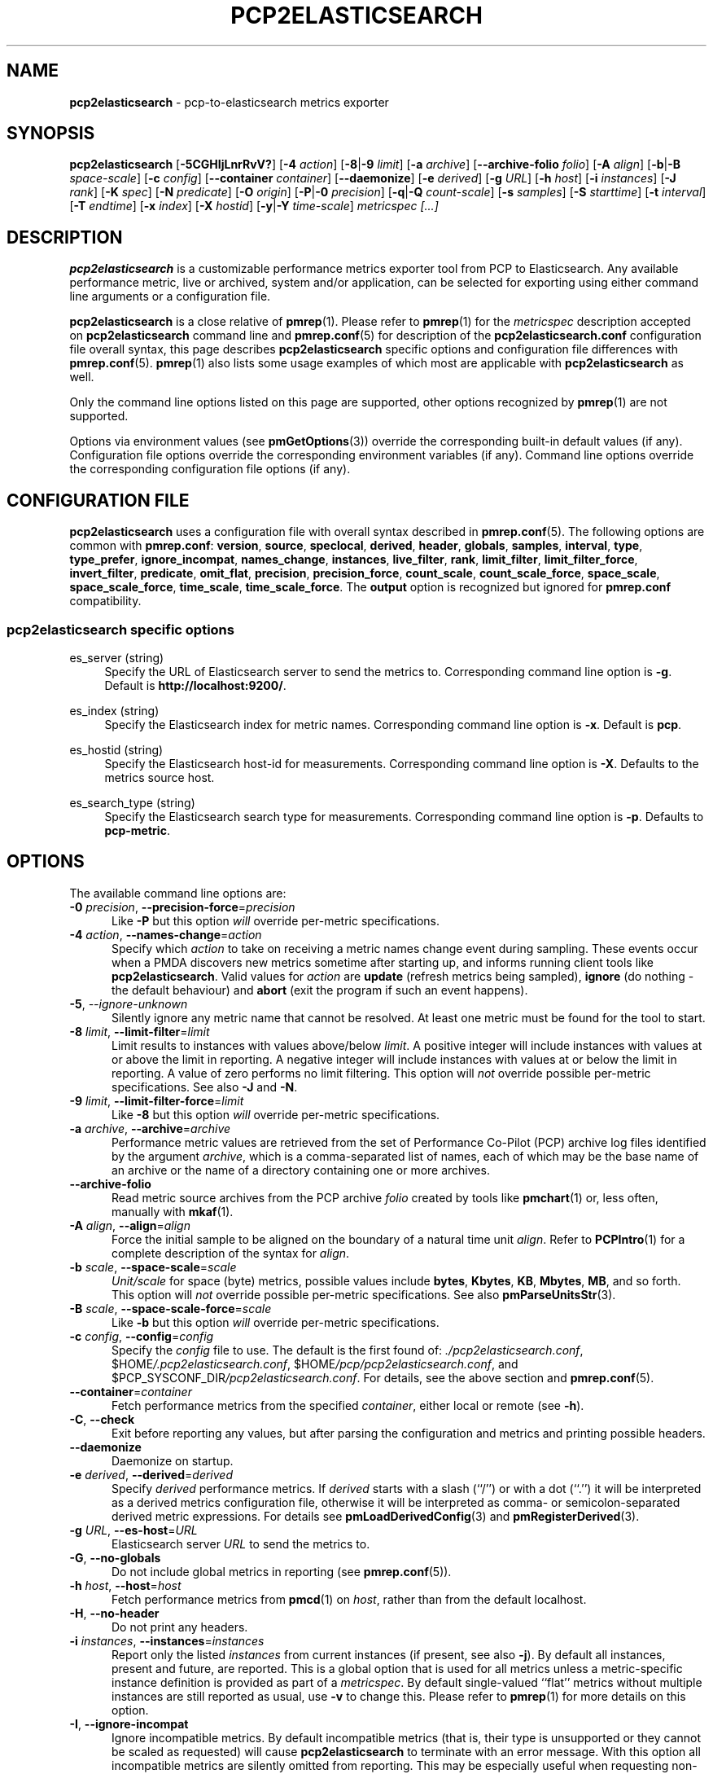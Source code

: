 '\"macro stdmacro
.\"
.\" Copyright (c) 2016-2018 Red Hat.
.\" Copyright (C) 2015-2018 Marko Myllynen <myllynen@redhat.com>
.\"
.\" This program is free software; you can redistribute it and/or modify it
.\" under the terms of the GNU General Public License as published by the
.\" Free Software Foundation; either version 2 of the License, or (at your
.\" option) any later version.
.\"
.\" This program is distributed in the hope that it will be useful, but
.\" WITHOUT ANY WARRANTY; without even the implied warranty of MERCHANTABILITY
.\" or FITNESS FOR A PARTICULAR PURPOSE.  See the GNU General Public License
.\" for more details.
.\"
.\"
.TH PCP2ELASTICSEARCH 1 "PCP" "Performance Co-Pilot"
.SH NAME
\f3pcp2elasticsearch\f1 \- pcp-to-elasticsearch metrics exporter
.SH SYNOPSIS
\fBpcp2elasticsearch\fP
[\fB\-5CGHIjLnrRvV?\fP]
[\fB\-4\fP \fIaction\fP]
[\fB\-8\fP|\fB\-9\fP \fIlimit\fP]
[\fB\-a\fP \fIarchive\fP]
[\fB\-\-archive\-folio\fP \fIfolio\fP]
[\fB\-A\fP \fIalign\fP]
[\fB\-b\fP|\fB\-B\fP \fIspace-scale\fP]
[\fB\-c\fP \fIconfig\fP]
[\fB\-\-container\fP \fIcontainer\fP]
[\fB\-\-daemonize\fP]
[\fB\-e\fP \fIderived\fP]
[\fB\-g\fP \fIURL\fP]
[\fB\-h\fP \fIhost\fP]
[\fB\-i\fP \fIinstances\fP]
[\fB\-J\fP \fIrank\fP]
[\fB\-K\fP \fIspec\fP]
[\fB\-N\fP \fIpredicate\fP]
[\fB\-O\fP \fIorigin\fP]
[\fB\-P\fP|\fB\-0\fP \fIprecision\fP]
[\fB\-q\fP|\fB\-Q\fP \fIcount-scale\fP]
[\fB\-s\fP \fIsamples\fP]
[\fB\-S\fP \fIstarttime\fP]
[\fB\-t\fP \fIinterval\fP]
[\fB\-T\fP \fIendtime\fP]
[\fB\-x\fP \fIindex\fP]
[\fB\-X\fP \fIhostid\fP]
[\fB\-y\fP|\fB\-Y\fP \fItime-scale\fP]
\fImetricspec\fP
\fI[...]\fP
.SH DESCRIPTION
.B pcp2elasticsearch
is a customizable performance metrics exporter tool from PCP to
Elasticsearch.
Any available performance metric, live or archived, system and/or
application, can be selected for exporting using either command line
arguments or a configuration file.
.PP
.B pcp2elasticsearch
is a close relative of
.BR pmrep (1).
Please refer to
.BR pmrep (1)
for the
.I metricspec
description accepted on
.B pcp2elasticsearch
command line and
.BR pmrep.conf (5)
for description of the
.B pcp2elasticsearch.conf
configuration file overall syntax, this page describes
.B pcp2elasticsearch
specific options and configuration file differences with
.BR pmrep.conf (5).
.BR pmrep (1)
also lists some usage examples of which most are applicable with
.B pcp2elasticsearch
as well.
.PP
Only the command line options listed on this page are supported,
other options recognized by
.BR pmrep (1)
are not supported.
.PP
Options via environment values (see
.BR pmGetOptions (3))
override the corresponding built-in default values (if any).
Configuration file options override the corresponding
environment variables (if any).
Command line options override the corresponding configuration
file options (if any).
.SH CONFIGURATION FILE
.B pcp2elasticsearch
uses a configuration file with overall syntax described in
.BR pmrep.conf (5).
The following options are common with
.BR pmrep.conf :
.BR version ,
.BR source ,
.BR speclocal ,
.BR derived ,
.BR header ,
.BR globals ,
.BR samples ,
.BR interval ,
.BR type ,
.BR type_prefer ,
.BR ignore_incompat ,
.BR names_change ,
.BR instances ,
.BR live_filter ,
.BR rank ,
.BR limit_filter ,
.BR limit_filter_force ,
.BR invert_filter ,
.BR predicate ,
.BR omit_flat ,
.BR precision ,
.BR precision_force ,
.BR count_scale ,
.BR count_scale_force ,
.BR space_scale ,
.BR space_scale_force ,
.BR time_scale ,
.BR time_scale_force .
The
.B output
option is recognized but ignored for
.B pmrep.conf
compatibility.
.SS pcp2elasticsearch specific options
.PP
es_server (string)
.RS 4
Specify the URL of Elasticsearch server to send the metrics to.
Corresponding command line option is \fB\-g\fP.
Default is \fBhttp://localhost:9200/\fP.
.RE
.PP
es_index (string)
.RS 4
Specify the Elasticsearch index for metric names.
Corresponding command line option is \fB\-x\fP.
Default is \fBpcp\fP.
.RE
.PP
es_hostid (string)
.RS 4
Specify the Elasticsearch host-id for measurements.
Corresponding command line option is \fB\-X\fP.
Defaults to the metrics source host.
.RE
.PP
es_search_type (string)
.RS 4
Specify the Elasticsearch search type for measurements.
Corresponding command line option is \fB\-p\fP.
Defaults to \fBpcp-metric\fP.
.RE

.SH OPTIONS
The available command line options are:
.TP 5
\fB\-0\fR \fIprecision\fR, \fB\-\-precision\-force\fR=\fIprecision\fR
Like
.B \-P
but this option \fIwill\fP override per-metric specifications.
.TP
\fB\-4\fR \fIaction\fR, \fB\-\-names\-change\fR=\fIaction\fR
Specify which
.I action
to take on receiving a metric names change event during sampling.
These events occur when a PMDA discovers new metrics sometime
after starting up, and informs running client tools like
.BR pcp2elasticsearch .
Valid values for
.I action
are \fBupdate\fP (refresh metrics being sampled),
\fBignore\fP (do nothing \- the default behaviour)
and \fBabort\fP (exit the program if such an event happens).
.TP
\fB\-5\fR, \fI\-\-ignore\-unknown\fR
Silently ignore any metric name that cannot be resolved.
At least one metric must be found for the tool to start.
.TP
\fB\-8\fR \fIlimit\fR, \fB\-\-limit\-filter\fR=\fIlimit\fR
Limit results to instances with values above/below
.IR limit .
A positive integer will include instances with values
at or above the limit in reporting.
A negative integer will include instances with values
at or below the limit in reporting.
A value of zero performs no limit filtering.
This option will \fInot\fP override possible per-metric specifications.
See also
.BR \-J " and "
.BR \-N .
.TP
\fB\-9\fR \fIlimit\fR, \fB\-\-limit\-filter\-force\fR=\fIlimit\fR
Like
.B \-8
but this option \fIwill\fP override per-metric specifications.
.TP
\fB\-a\fR \fIarchive\fR, \fB\-\-archive\fR=\fIarchive\fR
Performance metric values are retrieved from the set of Performance
Co-Pilot (PCP) archive log files identified by the argument
.IR archive ,
which is a comma-separated list of names, each
of which may be the base name of an archive or the name of
a directory containing one or more archives.
.TP
.B \-\-archive\-folio
Read metric source archives from the PCP archive
.I folio
created by tools like
.BR pmchart (1)
or, less often, manually with
.BR mkaf (1).
.TP
\fB\-A\fR \fIalign\fR, \fB\-\-align\fR=\fIalign\fR
Force the initial sample to be
aligned on the boundary of a natural time unit
.IR align .
Refer to
.BR PCPIntro (1)
for a complete description of the syntax for
.IR align .
.TP
\fB\-b\fR \fIscale\fR, \fB\-\-space\-scale\fR=\fIscale\fR
.I Unit/scale
for space (byte) metrics, possible values include
.BR bytes ,
.BR Kbytes ,
.BR KB ,
.BR Mbytes ,
.BR MB ,
and so forth.
This option will \fInot\fP override possible per-metric specifications.
See also
.BR pmParseUnitsStr (3).
.TP
\fB\-B\fR \fIscale\fR, \fB\-\-space\-scale\-force\fR=\fIscale\fR
Like
.B \-b
but this option \fIwill\fP override per-metric specifications.
.TP
\fB\-c\fR \fIconfig\fR, \fB\-\-config\fR=\fIconfig\fR
Specify the
.I config
file to use.
The default is the first found of:
.IR ./pcp2elasticsearch.conf ,
.IR \f(CW$HOME\fP/.pcp2elasticsearch.conf ,
.IR \f(CW$HOME\fP/pcp/pcp2elasticsearch.conf ,
and
.IR \f(CW$PCP_SYSCONF_DIR\fP/pcp2elasticsearch.conf .
For details, see the above section and
.BR pmrep.conf (5).
.TP
\fB\-\-container\fR=\fIcontainer\fR
Fetch performance metrics from the specified
.IR container ,
either local or remote (see
.BR \-h ).
.TP
\fB\-C\fR, \fB\-\-check\fR
Exit before reporting any values, but after parsing the configuration
and metrics and printing possible headers.
.TP
.B \-\-daemonize
Daemonize on startup.
.TP
\fB\-e\fR \fIderived\fR, \fB\-\-derived\fR=\fIderived\fR
Specify
.I derived
performance metrics.
If
.I derived
starts with a slash (``/'') or with a dot (``.'') it will be
interpreted as a derived metrics configuration file, otherwise it will
be interpreted as comma- or semicolon-separated derived metric expressions.
For details see
.BR pmLoadDerivedConfig (3)
and
.BR pmRegisterDerived (3).
.TP
\fB\-g\fR \fIURL\fR, \fB\-\-es\-host\fR=\fIURL\fR
Elasticsearch server
.I URL
to send the metrics to.
.TP
\fB\-G\fR, \fB\-\-no\-globals\fR
Do not include global metrics in reporting (see
.BR pmrep.conf (5)).
.TP
\fB\-h\fR \fIhost\fR, \fB\-\-host\fR=\fIhost\fR
Fetch performance metrics from
.BR pmcd (1)
on
.IR host ,
rather than from the default localhost.
.TP
\fB\-H\fR, \fB\-\-no\-header\fR
Do not print any headers.
.TP
\fB\-i\fR \fIinstances\fR, \fB\-\-instances\fR=\fIinstances\fR
Report only the listed
.I instances
from current instances (if present, see also
.BR \-j ).
By default all instances, present and future, are reported.
This is a global option that is used for all metrics unless a
metric-specific instance definition is provided as part of a
.IR metricspec .
By default single-valued ``flat'' metrics without multiple
instances are still reported as usual, use
.B \-v
to change this.
Please refer to
.BR pmrep (1)
for more details on this option.
.TP
\fB\-I\fR, \fB\-\-ignore\-incompat\fR
Ignore incompatible metrics.
By default incompatible metrics (that is,
their type is unsupported or they cannot be scaled as requested)
will cause
.B pcp2elasticsearch
to terminate with an error message.
With this option all incompatible metrics are silently omitted
from reporting.
This may be especially useful when requesting
non-leaf nodes of the PMNS tree for reporting.
.TP
\fB\-j\fR, \fB\-\-live\-filter\fR
Perform instance live filtering.
This allows capturing all filtered instances even if processes
are restarted at some point (unlike without live filtering).
Doing live filtering over a huge amount of instances naturally
comes with some overhead so a bit of user caution is advised.
.TP
\fB\-J\fR \fIrank\fR, \fB\-\-rank\fR=\fIrank\fR
Limit results to highest/lowest
.I rank
instances of set-valued metrics.
A positive integer will include highest valued instances in reporting.
A negative integer will include lowest valued instances in reporting.
A value of zero performs no ranking.
See also
.BR \-8 .
.TP
\fB\-K\fR \fIspec\fR, \fB\-\-spec\-local\fR=\fIspec\fR
When fetching metrics from a local context (see
.BR \-L ),
the
.B \-K
option may be used to control the DSO PMDAs that should be made accessible.
The
.I spec
argument conforms to the syntax described in
.BR pmSpecLocalPMDA (3).
More than one
.B \-K
option may be used.
.TP
\fB\-L\fR, \fB\-\-local\-PMDA\fR
Use a local context to collect metrics from DSO PMDAs on the local host
without PMCD.
See also
.BR \-K .
.TP
\fB\-n\fR, \fB\-\-invert\-filter\fR
Perform ranking before live filtering.
By default instance live filter filtering (when requested, see
.BR \-j )
happens before instance ranking (when requested, see
.BR \-J ).
With this option the logic is inverted and ranking happens before
live filtering.
.TP
\fB\-N\fR \fIpredicate\fR, \fB\-\-predicate\fR=\fIpredicate\fR
Specify a comma-separated list of
.I predicate
filter reference metrics.
By default ranking (see
.BR \-J )
happens for each metric individually.
With predicate filter reference metrics, ranking is done only for the
specified metrics.
When reporting, the rest of the metrics sharing the same
.I instance domain
(see
.BR PCPIntro (1))
as the predicates will include only the highest/lowest ranking
instances of the corresponding predicates.
.RS
.PP
So for example, when the using \fBproc.memory.rss\fP
(resident size of process)
as the
.I predicate
and including \fBproc.io.total_bytes\fP and \fBmem.util.used\fP as metrics
to be reported, only the processes using most/least memory (as per
.BR \-J )
will be included when reporting total bytes written by processes.
Since \fBmem.util.used\fP is a single-valued metric (thus not sharing the
same instance domain as the process-related metrics),
it will be reported as usual.
.RE
.TP
\fB\-O\fR \fIorigin\fR, \fB\-\-origin\fR=\fIorigin\fR
When reporting archived metrics, start reporting at
.I origin
within the time window (see
.B \-S
and
.BR \-T ).
Refer to
.BR PCPIntro (1)
for a complete description of the syntax for
.IR origin .
.TP
\fB\-P\fR \fIprecision\fR, \fB\-\-precision\fR=\fIprecision\fR
Use
.I precision
for numeric non-integer output values.
The default is to use 3 decimal places (when applicable).
This option will \fInot\fP override possible per-metric specifications.
.TP
\fB\-q\fR \fIscale\fR, \fB\-\-count\-scale\fR=\fIscale\fR
.I Unit/scale
for count metrics, possible values include
.BR "count x 10^\-1" ,
.BR "count" ,
.BR "count x 10" ,
.BR "count x 10^2" ,
and so forth from
.B 10^\-8
to
.BR 10^7 .
.\" https://bugzilla.redhat.com/show_bug.cgi?id=1264124
(These values are currently space-sensitive.)
This option will \fInot\fP override possible per-metric specifications.
See also
.BR pmParseUnitsStr (3).
.TP
\fB\-Q\fR \fIscale\fR, \fB\-\-count\-scale\-force\fR=\fIscale\fR
Like
.B \-q
but this option \fIwill\fP override per-metric specifications.
.TP
\fB\-r\fR, \fB\-\-raw\fR
Output raw metric values, do not convert cumulative counters to rates.
This option \fIwill\fP override possible per-metric specifications.
.TP
\fB\-R\fR, \fB\-\-raw\-prefer\fR
Like
.B \-r
but this option will \fInot\fP override per-metric specifications.
.TP
\fB\-s\fR \fIsamples\fR, \fB\-\-samples\fR=\fIsamples\fR
The argument
.I samples
defines the number of samples to be retrieved and reported.
If
.I samples
is 0 or
.B \-s
is not specified,
.B pcp2elasticsearch
will sample and report continuously (in real time mode) or until the end
of the set of PCP archives (in archive mode).
See also
.BR \-T .
.TP
\fB\-S\fR \fIstarttime\fR, \fB\-\-start\fR=\fIstarttime\fR
When reporting archived metrics, the report will be restricted to those
records logged at or after
.IR starttime .
Refer to
.BR PCPIntro (1)
for a complete description of the syntax for
.IR starttime .
.TP
\fB\-t\fR \fIinterval\fR, \fB\-\-interval\fR=\fIinterval\fR
The default update
.I interval
may be set to something other than the default 1 second.
The
.I interval
argument follows the syntax described in
.BR PCPIntro (1),
and in the simplest form may be an unsigned integer
(the implied units in this case are seconds).
See also the
.B \-T
option.
.TP
\fB\-T\fR \fIendtime\fR, \fB\-\-finish\fR=\fIendtime\fR
When reporting archived metrics, the report will be restricted to those
records logged before or at
.IR endtime .
Refer to
.BR PCPIntro (1)
for a complete description of the syntax for
.IR endtime .
.RS
.PP
When used to define the runtime before \fBpcp2elasticsearch\fP will exit,
if no \fIsamples\fP is given (see \fB\-s\fP) then the number of
reported samples depends on \fIinterval\fP (see \fB\-t\fP).
If
.I samples
is given then
.I interval
will be adjusted to allow reporting of
.I samples
during runtime.
In case all of
.BR \-T ,
.BR \-s ,
and
.B \-t
are given,
.I endtime
determines the actual time
.B pcp2elasticsearch
will run.
.RE
.TP
\fB\-v\fR, \fB\-\-omit\-flat\fR
Omit single-valued ``flat'' metrics from reporting, only consider
set-valued metrics (i.e., metrics with multiple values) for reporting.
See
.B \-i
and
.BR \-I .
.TP
\fB\-V\fR, \fB\-\-version\fR
Display version number and exit.
.TP
\fB\-x\fR \fIindex\fR, \fB\-\-es\-index\fR=\fIindex\fR
Elasticsearch
.I index
for metric names.
.TP
\fB\-X\fR \fIhostid\fR, \fB\-\-es\-hostid\fR=\fIhostid\fR
Elasticsearch
.I hostid
for measurements.
.TP
\fB\-y\fR \fIscale\fR, \fB\-\-time\-scale\fR=\fIscale\fR
.I Unit/scale
for time metrics, possible values include
.BR nanosec ,
.BR ns ,
.BR microsec ,
.BR us ,
.BR millisec ,
.BR ms ,
and so forth up to
.BR hour ,
.BR hr .
This option will \fInot\fP override possible per-metric specifications.
See also
.BR pmParseUnitsStr (3).
.TP
\fB\-Y\fR \fIscale\fR, \fB\-\-time\-scale\-force\fR=\fIscale\fR
Like
.B \-y
but this option \fIwill\fP override per-metric specifications.
.TP
\fB\-?\fR, \fB\-\-help\fR
Display usage message and exit.
.SH OUTPUT FORMAT
First,
.B pcp2elasticsearch
sends this type definition to Elasticsearch:
.IP
 {
     "mappings": {
         "pcp-metric": {
             "properties": {
                 "@timestamp": {
                     "type": "date"
                 },
                 "host-id": {
                     "type": "string"
                 }
             }
         }
     }
 }
.PP
The actual metrics data document is similar to this example:
.IP
 {
     "@host-id": "bozo",
     "mem": {
         "util": {
             "used": 4525820,
             "free": 3344000
         }
     },
     "@timestamp": 1507637520,
     "disk": {
         "partitions": {
             "@instances": [
                 {
                     "read": 1121,
                     "@id": "sda1"
                 },
                 {
                     "read": 77306,
                     "@id": "sda2"
                 },
                 {
                     "read": 131,
                     "@id": "sda3"
                 }
             ]
         }
     }
 }
.PP
.SH FILES
.TP
.I pcp2elasticsearch.conf
\fBpcp2elasticsearch\fP configuration file (see \fB\-c\fP)
.SH PCP ENVIRONMENT
Environment variables with the prefix \fBPCP_\fP are used to parameterize
the file and directory names used by PCP.
On each installation, the
file \fB/etc/pcp.conf\fP contains the local values for these variables.
The \fB$PCP_CONF\fP variable may be used to specify an alternative
configuration file, as described in \fBpcp.conf\fP(5).
.PP
For environment variables affecting PCP tools, see \fBpmGetOptions\fP(3).
.SH SEE ALSO
.BR mkaf (1),
.BR PCPIntro (1),
.BR pcp (1),
.BR pcp2graphite (1),
.BR pcp2influxdb (1),
.BR pcp2json (1),
.BR pcp2spark (1),
.BR pcp2xlsx (1),
.BR pcp2xml (1),
.BR pcp2zabbix (1),
.BR pmcd (1),
.BR pminfo (1),
.BR pmrep (1),
.BR pmGetOptions (3),
.BR pmSpecLocalPMDA (3),
.BR pmLoadDerivedConfig (3),
.BR pmParseUnitsStr (3),
.BR pmRegisterDerived (3),
.BR LOGARCHIVE (5),
.BR pcp.conf (5),
.BR pmns (5)
and
.BR pmrep.conf (5).
